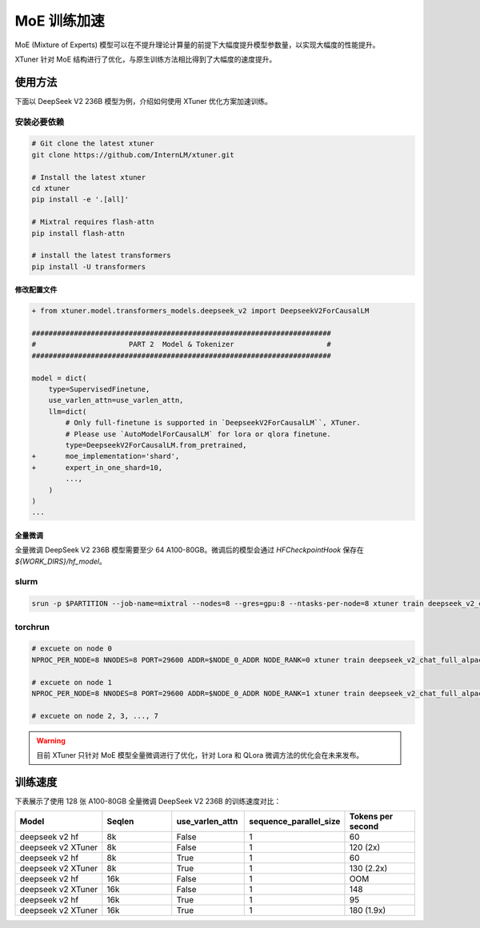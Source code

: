 .. _train_moe:

================
MoE 训练加速
================

MoE (Mixture of Experts) 模型可以在不提升理论计算量的前提下大幅度提升模型参数量，以实现大幅度的性能提升。

XTuner 针对 MoE 结构进行了优化，与原生训练方法相比得到了大幅度的速度提升。

使用方法
---------------------

下面以 DeepSeek V2 236B 模型为例，介绍如何使用 XTuner 优化方案加速训练。

安装必要依赖
~~~~~~~~~~~~~~~~~~~~

.. code-block:: bash

    # Git clone the latest xtuner
    git clone https://github.com/InternLM/xtuner.git

    # Install the latest xtuner
    cd xtuner
    pip install -e '.[all]'

    # Mixtral requires flash-attn
    pip install flash-attn

    # install the latest transformers
    pip install -U transformers


修改配置文件
^^^^^^^^^^^^^^^^^^^^^^^^^^^^^

.. code-block:: diff

    + from xtuner.model.transformers_models.deepseek_v2 import DeepseekV2ForCausalLM

    #######################################################################
    #                      PART 2  Model & Tokenizer                      #
    #######################################################################

    model = dict(
        type=SupervisedFinetune,
        use_varlen_attn=use_varlen_attn,
        llm=dict(
            # Only full-finetune is supported in `DeepseekV2ForCausalLM``, XTuner.
            # Please use `AutoModelForCausalLM` for lora or qlora finetune.
            type=DeepseekV2ForCausalLM.from_pretrained,
    +       moe_implementation='shard',
    +       expert_in_one_shard=10,
            ...,
        )
    )
    ...


全量微调
^^^^^^^^^^^^^^^^^^^^^^^^^^^^^

全量微调 DeepSeek V2 236B 模型需要至少 64 A100-80GB。微调后的模型会通过 `HFCheckpointHook` 保存在 `${WORK_DIRS}/hf_model`。

slurm
~~~~~~~~~~~~~~~~~~~~

.. code-block:: console

    srun -p $PARTITION --job-name=mixtral --nodes=8 --gres=gpu:8 --ntasks-per-node=8 xtuner train deepseek_v2_chat_full_alpaca_e3 --deepspeed deepspeed_zero3 --launcher slurm


torchrun
~~~~~~~~~~~~~~~~~~~~

.. code-block:: bash

    # excuete on node 0
    NPROC_PER_NODE=8 NNODES=8 PORT=29600 ADDR=$NODE_0_ADDR NODE_RANK=0 xtuner train deepseek_v2_chat_full_alpaca_e3 --deepspeed deepspeed_zero3 --launcher pytorch

    # excuete on node 1
    NPROC_PER_NODE=8 NNODES=8 PORT=29600 ADDR=$NODE_0_ADDR NODE_RANK=1 xtuner train deepseek_v2_chat_full_alpaca_e3 --deepspeed deepspeed_zero3 --launcher pytorch

    # excuete on node 2, 3, ..., 7

.. warning::
    目前 XTuner 只针对 MoE 模型全量微调进行了优化，针对 Lora 和 QLora 微调方法的优化会在未来发布。


训练速度
---------------------

下表展示了使用 128 张 A100-80GB 全量微调 DeepSeek V2 236B 的训练速度对比：

.. list-table::
  :widths: 25 20 20 25 20
  :header-rows: 1

  * - Model
    - Seqlen
    - use_varlen_attn
    - sequence_parallel_size
    - Tokens per second
  * - deepseek v2 hf
    - 8k
    - False
    - 1
    - 60
  * - deepseek v2 XTuner
    - 8k
    - False
    - 1
    - 120 (2x)
  * - deepseek v2 hf
    - 8k
    - True
    - 1
    - 60
  * - deepseek v2 XTuner
    - 8k
    - True
    - 1
    - 130 (2.2x)
  * - deepseek v2 hf
    - 16k
    - False
    - 1
    - OOM
  * - deepseek v2 XTuner
    - 16k
    - False
    - 1
    - 148
  * - deepseek v2 hf
    - 16k
    - True
    - 1
    - 95
  * - deepseek v2 XTuner
    - 16k
    - True
    - 1
    - 180 (1.9x)
